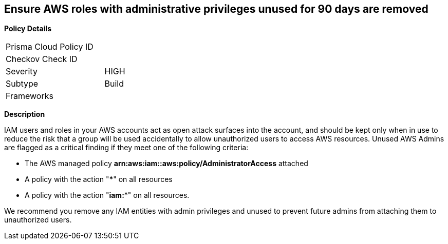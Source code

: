 == Ensure AWS roles with administrative privileges unused for 90 days are removed

*Policy Details*

[width=45%]
[cols="1,1"]
|=== 
|Prisma Cloud Policy ID 
|

|Checkov Check ID 
|

|Severity
|HIGH

|Subtype
|Build

|Frameworks
|

|===

*Description*


IAM users and roles in your AWS accounts act as open attack surfaces into the account, and should be kept only when in use to reduce the risk that a group will be used accidentally to allow unauthorized users to access AWS resources.
Unused AWS Admins are flagged as a critical finding if they meet one of the following criteria:

* The AWS managed policy *arn:aws:iam::aws:policy/AdministratorAccess* attached
* A policy with the action "*****" on all resources
* A policy with the action "*iam:**" on all resources.

We recommend you remove any IAM entities with admin privileges and unused to prevent future admins from attaching them to unauthorized users.

////
=== Fix - Runtime


*CLI Command* 


To remove a specified IAM user, use the following command:
[,bash]
----
aws iam delete-user --user-name &lt;value>
----
To remove a specified IAM role, use the following command:
[,bash]
----
aws iam delete-role --role-name &lt;value>
----
////